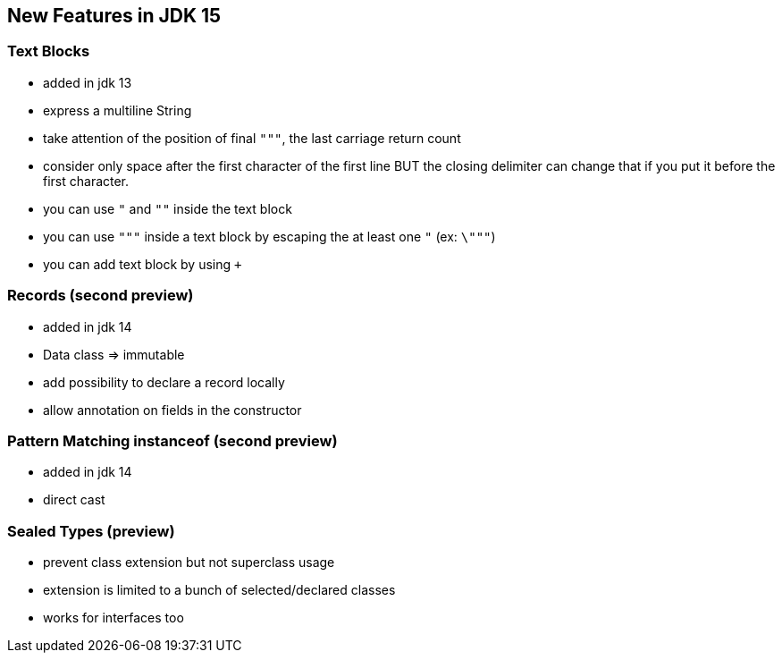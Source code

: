 == New Features in JDK 15

=== Text Blocks

* added in jdk 13
* express a multiline String
* take attention of the position of final `"""`, the last carriage return count
* consider only space after the first character of the first line BUT the closing delimiter can change that if you put it before the first character.
* you can use `"` and `""` inside the text block
* you can use `"""` inside a text block by escaping the at least one `"` (ex: `\"""`)
* you can add text block by using `+`

=== Records (second preview)

* added in jdk 14
* Data class => immutable
* add possibility to declare a record locally
* allow annotation on fields in the constructor

=== Pattern Matching instanceof (second preview)

* added in jdk 14
* direct cast

=== Sealed Types (preview)

* prevent class extension but not superclass usage
* extension is limited to a bunch of selected/declared classes
* works for interfaces too

